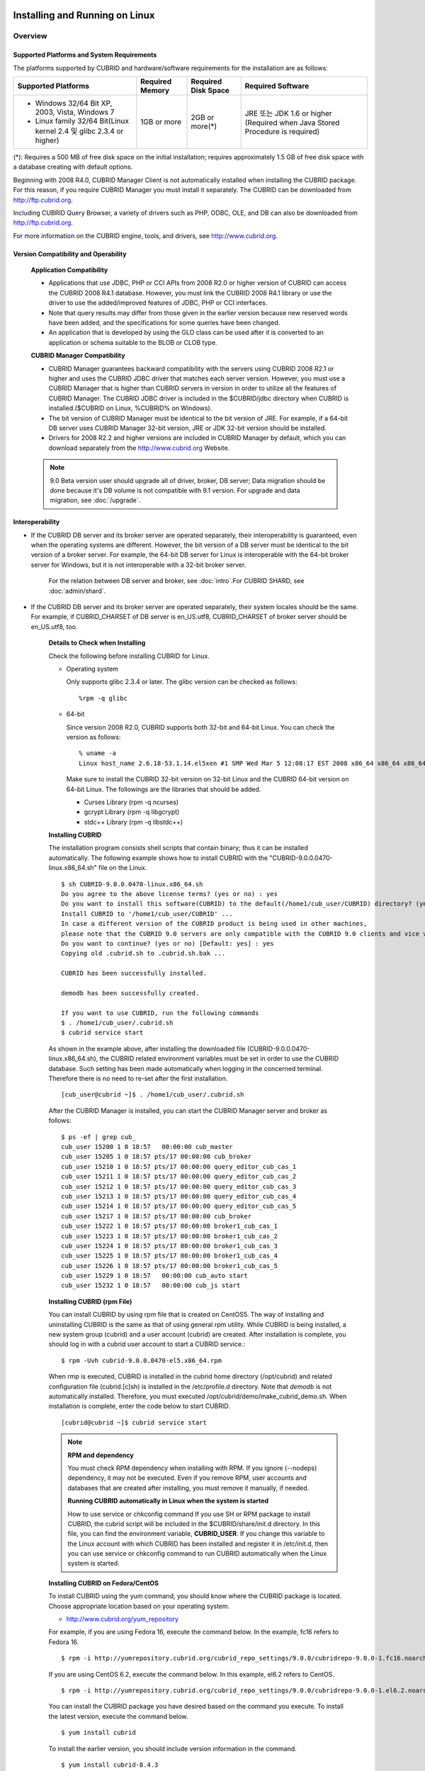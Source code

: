 .. _install-execute:

Installing and Running on Linux
===============================

Overview
--------

Supported Platforms and System Requirements
^^^^^^^^^^^^^^^^^^^^^^^^^^^^^^^^^^^^^^^^^^^

The platforms supported by CUBRID and hardware/software requirements for the installation are as follows:

+---------------------------------------------------------------------+------------------+---------------------+--------------------------------------+
| Supported Platforms                                                 | Required Memory  | Required Disk Space | Required Software                    |
+=====================================================================+==================+=====================+======================================+
| * Windows 32/64 Bit XP, 2003, Vista, Windows 7                      | 1GB or more      | 2GB or more(\*)     | JRE 또는 JDK 1.6 or higher           |
|                                                                     |                  |                     | (Required when Java Stored Procedure |
| * Linux family 32/64 Bit(Linux kernel 2.4 및 glibc 2.3.4 or higher) |                  |                     | is required)                         |
+---------------------------------------------------------------------+------------------+---------------------+--------------------------------------+

(\*): Requires a 500 MB of free disk space on the initial installation; requires approximately 1.5 GB of free disk space with a database creating with default options.

Beginning with 2008 R4.0, CUBRID Manager Client is not automatically installed when installing the CUBRID package. For this reason, if you require CUBRID Manager you must install it separately. The CUBRID can be downloaded from http://ftp.cubrid.org.

Including CUBRID Query Browser, a variety of drivers such as PHP, ODBC, OLE, and DB can also be downloaded from http://ftp.cubrid.org.

For more information on the CUBRID engine, tools, and drivers, see http://www.cubrid.org.


Version Compatibility and Operability
^^^^^^^^^^^^^^^^^^^^^^^^^^^^^^^^^^^^^

	**Application Compatibility**

	* Applications that use JDBC, PHP or CCI APIs from 2008 R2.0 or higher version of CUBRID can access the CUBRID 2008 R4.1 database. However, you must link the CUBRID 2008 R4.1 library or use the driver to use the added/improved features of JDBC, PHP or CCI interfaces.

	* Note that query results may differ from those given in the earlier version because new reserved words have been added, and the specifications for some queries have been changed.

	* An application that is developed by using the GLO class can be used after it is converted to an application or schema suitable to the BLOB or CLOB type.

	**CUBRID Manager Compatibility**

	* CUBRID Manager guarantees backward compatibility with the servers using CUBRID 2008 R2.1 or higher and uses the CUBRID JDBC driver that matches each server version. However, you must use a CUBRID Manager that is higher than CUBRID servers in version in order to utilize all the features of CUBRID Manager. The CUBRID JDBC driver is included in the $CUBRID/jdbc directory when CUBRID is installed.($CUBRID on Linux, %CUBRID% on Windows).

	* The bit version of CUBRID Manager must be identical to the bit version of JRE. For example, if a 64-bit DB server uses CUBRID Manager 32-bit version, JRE or JDK 32-bit version should be installed.

	* Drivers for 2008 R2.2 and higher versions are included in CUBRID Manager by default, which you can download separately from the http://www.cubrid.org Website.

	.. note:: 9.0 Beta version user should upgrade all of driver, broker, DB server; Data migration should be done because it's DB volume is not compatible with 9.1 version.
		For upgrade and data migration, see :doc:`/upgrade`.

Interoperability
^^^^^^^^^^^^^^^^

* If the CUBRID DB server and its broker server are operated separately, their interoperability is guaranteed, even when the operating systems are different. However, the bit version of a DB server must be identical to the bit version of a broker server. For example, the 64-bit DB server for Linux is interoperable with the 64-bit broker server for Windows, but it is not interoperable with a 32-bit broker server.

	For the relation between DB server and broker, see :doc:`intro`.For CUBRID SHARD, see :doc:`admin/shard`.

* If the CUBRID DB server and its broker server are operated separately, their system locales should be the same. For example, if CUBRID_CHARSET of DB server is en_US.utf8, CUBRID_CHARSET of broker server should be en_US.utf8, too.

	**Details to Check when Installing**

	Check the following before installing CUBRID for Linux.

	* Operating system 

	  Only supports glibc 2.3.4 or later.
	  The glibc version can be checked as follows: ::
	  
		%rpm -q glibc

	* 64-bit

	  Since version 2008 R2.0, CUBRID supports both 32-bit and 64-bit Linux. You can check the version as follows: ::
	  
		% uname -a
		Linux host_name 2.6.18-53.1.14.el5xen #1 SMP Wed Mar 5 12:08:17 EST 2008 x86_64 x86_64 x86_64 GNU/Linux

	  Make sure to install the CUBRID 32-bit version on 32-bit Linux and the CUBRID 64-bit version on 64-bit Linux. The followings are the libraries that should be added.

	  * Curses Library (rpm -q ncurses)
	  * gcrypt Library (rpm -q libgcrypt)
	  * stdc++ Library (rpm -q libstdc++)
  
	**Installing CUBRID**

	The installation program consists shell scripts that contain binary; thus it can be installed automatically. The following example shows how to install CUBRID with the "CUBRID-9.0.0.0470-linux.x86_64.sh" file on the Linux. ::

		$ sh CUBRID-9.0.0.0470-linux.x86_64.sh
		Do you agree to the above license terms? (yes or no) : yes
		Do you want to install this software(CUBRID) to the default(/home1/cub_user/CUBRID) directory? (yes or no) [Default: yes] : yes
		Install CUBRID to '/home1/cub_user/CUBRID' ...
		In case a different version of the CUBRID product is being used in other machines, 
		please note that the CUBRID 9.0 servers are only compatible with the CUBRID 9.0 clients and vice versa.
		Do you want to continue? (yes or no) [Default: yes] : yes
		Copying old .cubrid.sh to .cubrid.sh.bak ...

		CUBRID has been successfully installed.

		demodb has been successfully created.

		If you want to use CUBRID, run the following commands
		$ . /home1/cub_user/.cubrid.sh
		$ cubrid service start

	As shown in the example above, after installing the downloaded file (CUBRID-9.0.0.0470-linux.x86_64.sh), the CUBRID related environment variables must be set in order to use the CUBRID database. Such setting has been made automatically when logging in the concerned terminal. Therefore there is no need to re-set after the first installation. ::

		[cub_user@cubrid ~]$ . /home1/cub_user/.cubrid.sh

	After the CUBRID Manager is installed, you can start the CUBRID Manager server and broker as follows: ::

		$ ps -ef | grep cub_
		cub_user 15200 1 0 18:57   00:00:00 cub_master
		cub_user 15205 1 0 18:57 pts/17 00:00:00 cub_broker
		cub_user 15210 1 0 18:57 pts/17 00:00:00 query_editor_cub_cas_1
		cub_user 15211 1 0 18:57 pts/17 00:00:00 query_editor_cub_cas_2
		cub_user 15212 1 0 18:57 pts/17 00:00:00 query_editor_cub_cas_3
		cub_user 15213 1 0 18:57 pts/17 00:00:00 query_editor_cub_cas_4
		cub_user 15214 1 0 18:57 pts/17 00:00:00 query_editor_cub_cas_5
		cub_user 15217 1 0 18:57 pts/17 00:00:00 cub_broker
		cub_user 15222 1 0 18:57 pts/17 00:00:00 broker1_cub_cas_1
		cub_user 15223 1 0 18:57 pts/17 00:00:00 broker1_cub_cas_2
		cub_user 15224 1 0 18:57 pts/17 00:00:00 broker1_cub_cas_3
		cub_user 15225 1 0 18:57 pts/17 00:00:00 broker1_cub_cas_4
		cub_user 15226 1 0 18:57 pts/17 00:00:00 broker1_cub_cas_5
		cub_user 15229 1 0 18:57   00:00:00 cub_auto start
		cub_user 15232 1 0 18:57   00:00:00 cub_js start

	**Installing CUBRID (rpm File)**

	You can install CUBRID by using rpm file that is created on CentOS5. The way of installing and uninstalling CUBRID is the same as that of using general rpm utility. While CUBRID is being installed, a new system group (cubrid) and a user account (cubrid) are created. After installation is complete, you should log in with a cubrid user account to start a CUBRID service.::

		$ rpm -Uvh cubrid-9.0.0.0470-el5.x86_64.rpm

	When rmp is executed, CUBRID is installed in the cubrid home directory (/opt/cubrid) and related configuration file (cubrid.[c]sh) is installed in the /etc/profile.d directory. Note that *demodb* is not automatically installed. Therefore, you must executed /opt/cubrid/demo/make_cubrid_demo.sh. When installation is complete, enter the code below to start CUBRID. ::

		[cubrid@cubrid ~]$ cubrid service start

	.. note::

		**RPM and dependency**
		
		You must check RPM dependency when installing with RPM. If you ignore (--nodeps) dependency, it may not be executed. Even if you remove RPM, user accounts and databases that are created after installing, you must remove it manually, if needed.
		
		**Running CUBRID automatically in Linux when the system is started**
		
		How to use service or chkconfig command If you use SH or RPM package to install CUBRID, the cubrid script will be included in the $CUBRID/share/init.d directory. In this file, you can find the environment variable, **CUBRID_USER**. If you change this variable to the Linux account with which CUBRID has been installed and register it in /etc/init.d, then you can use service or chkconfig command to run CUBRID automatically when the Linux system is started.
	
	**Installing CUBRID on Fedora/CentOS**

	To install CUBRID using the yum command, you should know where the CUBRID package is located. Choose appropriate location based on your operating system.

	*   `http://www.cubrid.org/yum_repository <http://www.cubrid.org/yum_repository>`_

	For example, if you are using Fedora 16, execute the command below. In the example, fc16 refers to Fedora 16. ::

		$ rpm -i http://yumrepository.cubrid.org/cubrid_repo_settings/9.0.0/cubridrepo-9.0.0-1.fc16.noarch.rpm

	If you are using CentOS 6.2, execute the command below. In this example, el6.2 refers to CentOS. ::

		$ rpm -i http://yumrepository.cubrid.org/cubrid_repo_settings/9.0.0/cubridrepo-9.0.0-1.el6.2.noarch.rpm

	You can install the CUBRID package you have desired based on the command you execute. To install the latest version, execute the command below. ::

		$ yum install cubrid

	To install the earlier version, you should include version information in the command. ::

		$ yum install cubrid-8.4.3

	After installation is complete, configure environment variables including installation path of CUBRID and then apply them to system.

	**Installing CUBRID on Ubuntu**

	To install CUBRID using the apt-get command on Ubuntu, add the CUBRID storage first and then update the apt index. ::

		$ sudo add-apt-repository ppa:cubrid/cubrid
		$ sudo apt-get update

	To install the latest version, execute the command below. ::

		$ sudo apt-get install cubrid

	To install the earlier version, you should include version information in the command. ::

		$ sudo apt-get install cubrid-8.4.3

	After installation is complete, configure environment variables including installation path of CUBRID and then apply them to system.

	**Upgrading CUBRID**

	When you specify an installation directory where the previous version of CUBRID is already installed, a message which asks to overwrite files in the directory will appear. Entering **no** will stop the installation. ::

		Directory '/home1/cub_user/CUBRID' exist!
		If a CUBRID service is running on this directory, it may be terminated abnormally.
		And if you don't have right access permission on this directory(subdirectories or files), install operation will be failed.
		Overwrite anyway? (yes or no) [Default: no] : yes

	Choose whether to overwrite the existing configuration files during the CUBRID installation. Entering **yes** will overwrite and back up them as extension .bak files. ::

		The configuration file (.conf or .pass) already exists. Do you want to overwrite it? (yes or no) : yes

	For more information on upgrading a database from a previous version to a new version, see :doc:`upgrade`.

	**Configuring Environment**

	You can modify the environment such as service ports etc. edit the parameters of a configuration file located in the **$CUBRID/conf** directory. See :ref:`Installin-and-Running-on-Windows` for more information.

	**Installing CUBRID Interfaces**

	You can see the latest information on interface modules such as CCI, JDBC, PHP, ODBC, OLE DB, ADO.NET, Ruby, Python and Node.js and install them by downloading files from `http://www.cubrid.org/wiki_apis <http://www.cubrid.org/wiki_apis>`_ .

	A simple description on each driver can be found on :doc:`/api/index`.

	**Installing CUBRID Tools**

	You can see the latest information on tools such as CUBRID Manager and CUBRID Query Browser and install them by downloading files from `http://www.cubrid.org/wiki_tools <http://www.cubrid.org/wiki_tools>`_ .

	CUBRID Web Manager is started when the CUBRID is installed, and you can see this by accessing to https://localhost:8282/ .

.. _Installin-and-Running-on-Windows:

Installing and Running on Windows
---------------------------------

	**Details to Check when Install**

	CUBRID 2008 R2.0 supports both 32-bit and 64-bit Windows. You can check the version by selecting [My Computer] > [System Properties]. Make sure to install the CUBRID 32-bit version on 32-bit Windows and the CUBRID 64-bit version on 64-bit Windows.

	* 64-bit

	  Since version 2008 R2.0, CUBRID supports both 32-bit and 64-bit Windows. You can check the version by selecting [My Computer] > [System Properties]. Make sure to install the CUBRID 32-bit version on 32-bit Windows and the CUBRID 64-bit version on 64-bit Windows.

	If you want to install CUBRID on Windows Vista or higher, execute the installation file with administrative privileges.

	* On the popup menu after clicking right mouse button on the CUBRID installation file, choose [Execute as an administrator (A)].

	**Installation Process**
	
		**Step 1: Specifying the directory to install**
		
		**Step 2: Selecting Setup Type**

		*   **Server and Driver Installation** : CUBRID Server, CSQL (a command line tool), interface drivers (OLE DB Provider, ODBC, JDBC, C API) are all installed.

		*   **Driver Installation** : Only the interface drivers (OLE DB Provider, ODBC, JDBC, C API) are  installed. You can select this type of installation if development or operation is performed by remote connection to the computer in which the CUBRID database server is installed.

		**Step 3: Creating a sample database**
			
			To craete a sample database, it requires 300MB disk space. 
		
		**Step 4: Completing the installation**
		
			CUBRID Service Tray appears on the right bottom.
	
	.. note:: 
	
		CUBRID Service is automatically started when the system is rebooted. If you want to stop the  when the system is rebooted, change the "Start parameters" of "CUBRIDService" as "Stop"; "Control Panel > Adminstrative Tools > Services" and double-clicking "CUBRIDService", then pop-up window will be shown.

	**Upgrading CUBRID**

	To install a new version of CUBRID in an environment in which a previous version has already been installed, select [CUBRID Service Tray] > [Exit] from the menu to stop currently running services, and then remove the previous version of CUBRID. Note that when you are prompted with "Do you want to delete all the existing version of databases and the configuration files?" you must select "No" to protect the existing databases.

	For more information on upgrading a database from a previous version to a new version, see :doc:`upgrade`.

	.. _Configuring-Environment-on-Windows:

	**Configuring Environment**

	You can change configuration such as service ports to meet the user environment by changing the parameter values of following files which are located in the **%CUBRID%\\conf** directory. If a firewall has been configured, the ports used in CUBRID need to be opened.

	* **cm.conf**

	  A configuration file for CUBRID Manager. The port that the Manager server process uses is called  **cm_port**and its default value is **8001** . Two ports are used and the port number is determined by the **cm_port** parameter. If 8001 is specified, 8001 and 8002 (configured number plus 1) ports will be used. For details, see `CUBRID Manager Manual <http://www.cubrid.org/wiki_tools/entry/cubrid-manager-manual>`_ .

	* **cm_httpd.conf**
	 
	  A configuration file for CUBRID Web Manager. **listen** is the port to be used in the web manager server process, and it's default value is **8282**. For more details, see `CUBRID Web Manager Manual <http://www.cubrid.org/wiki_tools/entry/cubrid-web-manager-manual>`_ .

	* **cubrid.conf**

	  A configuration file for server. You can use it to configure the following values: database memory, the number threads based on the number of concurrent users, communication port between broker and server, etc.  The port that a master process uses is called cubrid_port_id and its default value is 1523. For details, see :ref:`cubrid-conf-default-parameters`.

	* **cubrid_broker.conf**

	  A configuration file for broker. You can use it to configure the following values: broker port, the number of application servers (CAS), SQL LOG, etc. The port that a broker uses is called **BROKER_PORT**. A port you see in the drivers such as JDBC is its corresponding broker's port. **APPL_SERVER_PORT** is a port that a broker application server (CAS) uses and it is added only in Windows. The default value is  **BROKER_PORT** +1. The number of ports used is the same as the number of CAS, starting from the specified port's number plus 1. For details, see :ref:`parameter-by-broker`.

	  For example, if the value of **APPL_SERVER_PORT** is 35000 and the maximum number of CASs by **MAX_NUM_APPL_SERVER** is 50, then listening ports on CASs are 35000, 35001, ..., 35049.
	  For more details, see :ref:`parameter-by-broker`. 
	  
	  The **CCI_DEFAULT_AUTOCOMMIT** broker parameter is supported since 2008 R4.0. The default value in the version is **OFF** and it is later changed to **ON** .  Therefore, users who have upgraded from 2008 R4.0 to 2008 R4.1 or later versions should change this value to **OFF** or configure the auto-commit mode to **OFF** .

	**Installing CUBRID Interfaces**

	You can see the latest information on interface modules such as JDBC, PHP, ODBC, and OLE DB and install them by downloading files from `http://www.cubrid.org/wiki_apis <http://www.cubrid.org/wiki_apis>`_ .

	A simple description on each driver can be found on :doc:`/api/index`.

	**Installing CUBRID Tools**

	You can see the latest information on tools such as CUBRID Manager and CUBRID Query Browser and install them by downloading files from `http://www.cubrid.org/wiki_tools <http://www.cubrid.org/wiki_tools>`_ .
	
	CUBRID Web Manager is started when the CUBRID is installed, and you can see this by accessing to `https://localhost:8282/ <https://localhost:8282/>`_.

[번역]

.. _connect-to-cubrid-server:

CUBRID 서버에 연결하기
======================

포트가 개방되어 있지 않은 환경에서 사용하는 경우, CUBRID가 사용하는 포트들을 개방해야 한다.

다음은 CUBRID가 사용하는 포트에 대해 하나의 표로 정리한 것이다. 각 포트는 상대방의 접속을 대기하는 listener 쪽에서 개방되어야 한다.

Linux 방화벽에서 특정 프로세스에 대한 포트를 개방하려면 해당 방화벽 프로그램의 설명을 따른다.

.. 

Windows에서 임의의 가용 포트를 사용하는 경우는 어떤 포트를 개방할 지 알 수 없으므로  Windows 메뉴의 "제어판" 검색창에서  "방화벽"을 입력한 후, "Windows 방화벽 > Windows 방화벽을 통해 프로그램 또는 기능 허용"에서 포트 개방을 원하는 프로그램을 추가한다. 
=>
Windows에서 임의의 가용 포트를 사용하는 경우는 어떤 포트를 개방할 지 알 수 없으므로, type firewall in the search box of "Control Panel", click "Windows Firewall > Allow a program through Windows Firewall" and select the check box next to the program you want to allow, and then click OK.

Windows에서 특정 포트를 지정하기 번거로운 경우에도 이 방법을 사용할 수 있다. 일반적으로 Windows 방화벽에서 특정 프로그램을 지정하지 않고 포트를 여는 것보다 허용되는 프로그램 목록에 프로그램을 추가하는 것이 보다 안전하므로 이 방식을 권장한다.

	* cub_broker에 대한 모든 포트를 개방하려면 "%CUBRID%\\bin\\cub_broker.exe"를 추가한다.
	* CAS에 대한 모든 포트를 개방하려면 "%CUBRID%\\bin\\cub_cas.exe"를 추가한다.
	* cub_master에 대한 모든 포트를 개방하려면 "%CUBRID%\\bin\\cub_master.exe"를 추가한다.
	* cub_server에 대한 모든 포트를 개방하려면 "%CUBRID%\\bin\\cub_server.exe"를 추가한다.
	* CUBRID Manager에 대한 모든 포트를 개방하려면 "%CUBRID%\\bin\\cub_cmserver.exe"를 추가한다.
	* CUBRID Web Manager에 대한 모든 포트를 개방하려면 "%CUBRID%\\bin\\cub_cmhttpd.exe"를 추가한다.
	
브로커 장비 또는 DB 서버 장비에서 Linux용 CUBRID를 사용한다면 Linux 포트가 모두 개방되어 있어야 한다.
브로커 장비 또는 DB 서버 장비에서 Windows용 CUBRID를 사용한다면 Windows 포트가 모두 개방되어 있거나, 관련 프로세스들이 모두 Windows 방화벽에서 허용되는 목록에 추가되어 있어야 한다.
 	
	+---------------+--------------+---------------+----------------+-----------------------------------------------------+--------------------------+--------------+
	| 구분          | listener     | requester     | Linux 포트     | Windows 포트                                        | 방화벽 포트 설정         | 설명         |
	+===============+==============+===============+================+=====================================================+==========================+==============+
	| 기본 사용     | cub_broker   | application   | BROKER_PORT    | BROKER_PORT                                         | 개방(open)               | 일회성 연결  |
	|               +--------------+---------------+----------------+-----------------------------------------------------+--------------------------+--------------+
	|               | CAS          | application   | BROKER_PORT    | APPL_SERVER_PORT ~ (APP_SERVER_PORT + CAS 개수 - 1) | 개방                     | 연결 유지    |
	|               +--------------+---------------+----------------+-----------------------------------------------------+--------------------------+--------------+
	|               | cub_master   | CAS           | cubrid_port_id | cubrid_port_id                                      | 개방                     | 일회성 연결  |
	|               +--------------+---------------+----------------+-----------------------------------------------------+--------------------------+--------------+
	|               | cub_server   | CAS           | cubrid_port_id | 임의의 가용 포트                                    | Linux: 개방              | 연결 유지    |
	|               |              |               |                |                                                     |                          |              |
	|               |              |               |                |                                                     | Windows: 프로그램        |              |
	|               +--------------+---------------+----------------+-----------------------------------------------------+--------------------------+--------------+
	|               | 클라이언트   | cub_server    | ECHO(7)        | ECHO(7)                                             | 개방                     | 주기적 연결  |
	|               | 장비(*)      |               |                |                                                     |                          |              |
	|               +--------------+---------------+----------------+-----------------------------------------------------+--------------------------+--------------+
	|               | 서버         | CAS, CSQL     | ECHO(7)        | ECHO(7)                                             | 개방                     | 주기적 연결  |
	|               | 장비(**)     |               |                |                                                     |                          |              |
	+---------------+--------------+---------------+----------------+-----------------------------------------------------+--------------------------+--------------+
	| HA 사용       | cub_broker   | application   | BROKER_PORT    | 미지원                                              | 개방                     | 일회성 연결  |
	|               +--------------+---------------+----------------+-----------------------------------------------------+--------------------------+--------------+
	|               | CAS          | application   | BROKER_PORT    | 미지원                                              | 개방                     | 연결 유지    |
	|               +--------------+---------------+----------------+-----------------------------------------------------+--------------------------+--------------+
	|               | cub_master   | CAS           | cubrid_port_id | 미지원                                              | 개방                     | 일회성 연결  |
	|               +--------------+---------------+----------------+-----------------------------------------------------+--------------------------+--------------+
	|               | cub_master   | cub_master    | ha_port_id     | 미지원                                              | 개방                     | 주기적 연결, |
	|               |              |               |                |                                                     |                          | heartbeat    |
	|               | (slave)      | (master)      |                |                                                     |                          | 확인         |
	|               +--------------+---------------+----------------+-----------------------------------------------------+--------------------------+--------------+
	|               | cub_master   | cub_master    | ha_port_id     | 미지원                                              | 개방                     | 주기적 연결, |
	|               |              |               |                |                                                     |                          | heartbeat    |
	|               | (master)     | (slave)       |                |                                                     |                          | 확인         |
	|               +--------------+---------------+----------------+-----------------------------------------------------+--------------------------+--------------+
	|               | cub_server   | CAS           | cubrid_port_id | 미지원                                              | 개방                     | 연결 유지    |
	|               +--------------+---------------+----------------+-----------------------------------------------------+--------------------------+--------------+
	|               | 클라이언트   | cub_server    | ECHO(7)        | 미지원                                              | 개방                     | 주기적 연결  |
	|               | 장비(*)      |               |                |                                                     |                          |              |
	|               +--------------+---------------+----------------+-----------------------------------------------------+--------------------------+--------------+
	|               | 서버         | CAS, CSQL,    | ECHO(7)        | 미지원                                              | 개방                     | 주기적 연결  |
	|               | 장비(**)     | copylogdb,    |                |                                                     |                          |              |
	|               |              | applylogdb    |                |                                                     |                          |              |
	+---------------+--------------+---------------+----------------+-----------------------------------------------------+--------------------------+--------------+
	| SHARD 사용    | shard_broker | application   | BROKER_PORT    | BROKER_PORT                                         | 개방                     | 일회성 연결  |
	|               +--------------+---------------+----------------+-----------------------------------------------------+--------------------------+--------------+
	|               | shard_proxy  | application   | BROKER_PORT    | BROKER_PORT + 1 ~ (BROKER_PORT + MAX_NUM_PROXY)     | 개방                     | 연결 유지    |
	|               +--------------+---------------+----------------+-----------------------------------------------------+--------------------------+--------------+
	|               | shard_proxy  | shard CAS     | 없음           | (BROKER_PORT + MAX_NUM_PROXY + 1) ~                 | 불필요                   | 연결 유지    |
	|               |              |               |                | (BROKER_PORT + MAX_NUM_PROXY * 2)                   |                          |              |
	|               +--------------+---------------+----------------+-----------------------------------------------------+--------------------------+--------------+
	|               | cub_master   | shard CAS     | cubrid_port_id | cubrid_port_id                                      | 개방                     | 일회성 연결  |
	|               +--------------+---------------+----------------+-----------------------------------------------------+--------------------------+--------------+
	|               | cub_server   | shard CAS     | cubrid_port_id | 임의의 가용 포트                                    | Linux: 개방              | 연결 유지    |
	|               |              |               |                |                                                     |                          |              |
	|               |              |               |                |                                                     | Windows: 프로그램        |              |
	|               +--------------+---------------+----------------+-----------------------------------------------------+--------------------------+--------------+
	|               | 클라이언트   | cub_server    | ECHO(7)        | ECHO(7)                                             | 개방                     | 주기적 연결  |
	|               | 장비(**)     |               |                |                                                     |                          |              |
	|               +--------------+---------------+----------------+-----------------------------------------------------+--------------------------+--------------+
	|               | 서버         | CAS, CSQL     | ECHO(7)        | ECHO(7)                                             | 개방                     | 주기적 연결  |
	|               | 장비(\*\*\*) |               |                |                                                     |                          |              |
	+---------------+--------------+---------------+----------------+-----------------------------------------------------+--------------------------+--------------+
	| Manager,      | Manager      | application   | 8001, 8002     | 8001, 8002                                          | 개방                     |              |
	|               | 서버         |               |                |                                                     |                          |              |
	| Web Manager   +--------------+---------------+----------------+-----------------------------------------------------+--------------------------+--------------+
	| 사용          | Web Manager  | application   | 8282           | 8282                                                | 개방                     |              |
	|               | 서버         |               |                |                                                     |                          |              |
	+---------------+--------------+---------------+----------------+-----------------------------------------------------+--------------------------+--------------+
	
각 구분 별 상세 설명은 아래와 같다.

**1. CUBRID 기본 사용 포트**

	접속 요청을 기다리는(listening) 프로세스 들을 기준으로 각 OS 별로 필요한 포트를 정리하면 다음과 같으며, 각 포트는 listener 쪽에서 개방되어야 한다.
	
	+------------+---------------+----------------+-----------------------------------------------------+--------------------------+--------------+
	| listener   | requester     | Linux port     | Windows port                                        | 방화벽 포트 설정         | 설명         |
	+============+===============+================+=====================================================+==========================+==============+
	| cub_broker | application   | BROKER_PORT    | BROKER_PORT                                         | 개방(open)               | 일회성 연결  |
	+------------+---------------+----------------+-----------------------------------------------------+--------------------------+--------------+
	| CAS        | application   | BROKER_PORT    | APPL_SERVER_PORT ~ (APP_SERVER_PORT + CAS 개수 - 1) | 개방                     | 연결 유지    |
	+------------+---------------+----------------+-----------------------------------------------------+--------------------------+--------------+
	| cub_master | CAS           | cubrid_port_id | cubrid_port_id                                      | 개방                     | 일회성 연결  |
	+------------+---------------+----------------+-----------------------------------------------------+--------------------------+--------------+
	| cub_server | CAS           | cubrid_port_id | 임의의 가용 포트                                    | Linux: 개방              | 연결 유지    |
	|            |               |                |                                                     |                          |              |
	|            |               |                |                                                     | Windows: 프로그램        |              |
	+------------+---------------+----------------+-----------------------------------------------------+--------------------------+--------------+
	| 클라이언트 | cub_server    | ECHO(7)        | ECHO(7)                                             | 개방                     | 주기적 연결  |
	| 장비(*)    |               |                |                                                     |                          |              |
	+------------+---------------+----------------+-----------------------------------------------------+--------------------------+--------------+
	| 서버       | CAS, CSQL     | ECHO(7)        | ECHO(7)                                             | 개방                     | 주기적 연결  |
	| 장비(**)   |               |                |                                                     |                          |              |
	+------------+---------------+----------------+-----------------------------------------------------+--------------------------+--------------+
		
		(*): CAS 또는 CSQL 프로세스가 존재하는 장비
		
		(**): cub_server가 존재하는 장비
		
	.. note:: Windows에서는 CAS가 cub_server에 접근할 때 사용할 포트를 임의로 정하므로 개방할 포트를 정할 수 없다. 따라서 "Windows 방화벽"에서 "허용되는 프로그램"을 설정해야 한다.
		
	서버 프로세스(cub_server)와 이에 접속하는 클라이언트 프로세스들(CAS, CSQL) 사이에서 상대 노드가 정상 동작하는지 ECHO(7) 포트를 통해 서로 확인하므로, 방화벽 존재 시 ECHO(7) 포트를 개방해야 한다. ECHO 포트를 서버와 클라이언트 양쪽 다 개방할 수 없는 상황이라면 cubrid.conf의 **check_peer_alive** 파라미터 값을 none으로 설정한다.

	다음은 각 프로세스 간 연결 관계를 나타낸 것이다.
	
	::
	
		 application - cub_broker
					 -> CAS  -  cub_master
					         -> cub_server

	* application: 응용 프로세스
	* cub_broker: 브로커 서버 프로세스. application이 연결할 CAS를 선택하는 역할을 수행.
	* CAS: 브로커 응용 서버 프로세스. application과 cub_server를 중계.
	* cub_master: 마스터 프로세스. CAS가 연결할 cub_server를 선택하는 역할을 수행.
	* cub_server: DB 서버 프로세스
		
	프로세스 간 관계 기호 및 의미는 다음과 같다.
	
		* \- 기호: 최초 한 번만 연결됨을 나타낸다.
		* ->, <- 기호: 연결이 유지됨을 나타내며, -> 의 오른쪽 또는 <-의 왼쪽이 화살을 받는 쪽이다. 화살을 받는 쪽이 처음에 상대 프로세스의 접속을 기다리는(listening) 쪽을 나타낸다.
		* (master): HA 구성에서 master 노드를 나타낸다.
		* (slave): HA 구성에서 slave 노드를 나타낸다.

	다음은 응용 프로그램과 DB 사이의 연결 과정을 순서대로 나열한 것이다.
	
	#. application이 cubrid_broker.conf에 설정된 브로커 포트(BROKER_PORT)를 통해 cub_broker와 연결을 시도한다.
	#. cub_broker는 연결 가능한 CAS를 선택한다.
	#. application과 CAS가 연결된다. 
	
		Linux에서는 application이 유닉스 도메인 소켓을 통해 CAS와 연결되므로 BROKER_PORT를 사용한다. Windows에서는 유닉스 도메인 소켓을 사용할 수 없으므로 각 CAS마다 cubrid_broker.conf에 설정된 APPL_SERVER_PORT 값을 기준으로 CAS ID를 더한 포트를 통해 연결된다. APPL_SERVER_PORT의 값이 설정되지 않으면 첫번째 CAS와 연결하는 포트 값은 BROKER_PORT + 1이 된다.
	
		예를 들어 Windows에서 BROKER_PORT가 33000이고 APPL_SERVER_PORT 가 설정되지 않았으면 application과 CAS 사이에 사용하는 포트는 다음과 같다.
		
			* application이 CAS(1)과 접속하는 포트 : 33001
			* application이 CAS(2)와 접속하는 포트 : 33002
			* application이 CAS(3)와 접속하는 포트 : 33003
					
	#. CAS는 cubrid.conf에 설정된 cubrid_port_id 포트를 통해 cub_master에게 cub_server로의 연결을 요청한다.
	#. CAS와 cub_server가 연결된다. 
	
		Linux에서는 CAS가 유닉스 도메인 소켓을 통해 cub_server와 연결되므로 cubrid_port_id 포트를 사용한다. Windows에서는 유닉스 도메인 소켓을 사용할 수 없으므로 임의의 가용 포트를 통해 cub_server와 연결된다. Windows에서 DB server를 운용한다면 브로커 장비와 DB 서버 장비 사이에서는 임의의 가용 포트를 사용하므로, 두 장비 사이에서 방화벽이 해당 프로세스에 대한 포트를 막게 되면 정상 동작을 보장할 수 없게 된다는 점에 주의한다.
	  
	#. 이후 CAS는 application이 종료되어도 CAS가 재시작되지 않는 한 cub_server와 연결을 유지한다.
	
	
**2. CUBRID HA 사용 포트**

	CUBRID HA는 Linux 환경에서만 지원한다.

	접속 요청을 기다리는(listening) 프로세스 들을 기준으로 각 OS 별로 필요한 포트를 정리하면 다음과 같으며, 각 포트는 listener 쪽에서 개방되어야 한다.

	+------------+---------------+----------------+--------------------------+--------------+
	| listener   | requester     | Linux port     | 방화벽 포트 설정         | 설명         |
	+============+===============+================+==========================+==============+
	| cub_broker | application   | BROKER_PORT    | 개방(open)               | 일회성 연결  |
	+------------+---------------+----------------+--------------------------+--------------+
	| CAS        | application   | BROKER_PORT    | 개방                     | 연결 유지    |
	+------------+---------------+----------------+--------------------------+--------------+
	| cub_master | CAS           | cubrid_port_id | 개방                     | 일회성 연결  |
	+------------+---------------+----------------+--------------------------+--------------+
	| cub_master | cub_master    | ha_port_id     | 개방                     | 주기적 연결, |
	|            |               |                |                          | heartbeat    |
	| (slave)    | (master)      |                |                          | 확인         |
	+------------+---------------+----------------+--------------------------+--------------+
	| cub_master | cub_master    | ha_port_id     | 개방                     | 주기적 연결, |
	|            |               |                |                          | heartbeat    |
	| (master)   | (slave)       |                |                          | 확인         |
	+------------+---------------+----------------+--------------------------+--------------+
	| cub_server | CAS           | cubrid_port_id | 개방                     | 연결 유지    |
	+------------+---------------+----------------+--------------------------+--------------+
	| 클라이언트 | cub_server    | ECHO(7)        | 개방                     | 주기적 연결  |
	| 장비(*)    |               |                |                          |              |
	+------------+---------------+----------------+--------------------------+--------------+
	| 서버       | CAS, CSQL,    | ECHO(7)        | 개방                     | 주기적 연결  |
	| 장비(**)   | copylogdb,    |                |                          |              |
	|            | applylogdb    |                |                          |              |
	+------------+---------------+----------------+--------------------------+--------------+
		
		(*): CAS, CSQL, copplogdb, 또는 applylogdb 프로세스가 존재하는 장비
		
		(**): cub_server가 존재하는 장비
	
	서버 프로세스(cub_server)와 이에 접속하는 클라이언트 프로세스들(CAS, CSQL, copylogdb, applylogdb 등) 사이에서 상대 노드가 정상 동작하는지 ECHO(7) 포트를 통해 서로 확인하므로, 방화벽 존재 시 ECHO(7) 포트를 개방해야 한다. ECHO 포트를 서버와 클라이언트 양쪽 다 개방할 수 없는 상황이라면 cubrid.conf의 **check_peer_alive** 파라미터 값을 none으로 설정한다.
	
	이외에도 ECHO(7) 포트의 개방이 필요하다. ECHO 포트 개방과 관련된 설명은 "1. CUBRID 기본 사용 포트"를 참고한다.

	다음은 각 프로세스 간 연결 관계를 나타낸 것이다.
	
	::
	
		application - cub_broker
		            -> CAS  -  cub_master(master) <-> cub_master(slave)
		                    -> cub_server(master)     cub_server(slave) <- applylogdb(slave)
		                                          <----------------------- copylogdb(slave)
												  
	* cub_master(master): CUBRID HA 구성에서 master 노드에 있는 마스터 프로세스. 상대 노드가 살아있는지 확인하는 역할을 수행.
	* cub_master(slave): CUBRID HA 구성에서 slave 노드에 있는 마스터 프로세스. 상대 노드가 살아있는지 확인하는 역할을 수행.
	* copylogdb(slave): CUBRID HA 구성에서 slave 노드에 있는 복제 로그 복사 프로세스
	* applylogdb(slave): CUBRID HA 구성에서 slave 노드에 있는 복제 로그 반영 프로세스
	
	master 노드에서 slave 노드로의 복제 과정 파악이 용이하게 하기 위해 위에서 master 노드의 applylogdb, copylogdb와 slave 노드의 CAS는 생략했다.
	
	프로세스 간 관계 기호 및 의미는 다음과 같다.
	
		* \- 기호: 최초 한 번만 연결됨을 나타낸다.
		* ->, <- 기호: 연결이 유지됨을 나타내며, -> 의 오른쪽 또는 <-의 왼쪽이 화살을 받는 쪽이다. 화살을 받는 쪽이 처음에 상대 프로세스의 접속을 기다리는(listening) 쪽을 나타낸다.
		* (master): HA 구성에서 master 노드를 나타낸다.
		* (slave): HA 구성에서 slave 노드를 나타낸다.
		
	응용 프로그램과 DB 사이의 연결 과정은 1. CUBRID 기본 사용 포트와 동일하다. 여기에서는 CUBRID HA에 의해 1:1로 master DB와 slave DB를 구성할 때 master 노드와 slave 노드 사이의 연결 과정에 대해서만 설명한다.
	
	#. cub_master(master)와 cub_master(slave) 사이에는 cubrid_ha.conf에 설정된 ha_port_id를 사용한다.
	#. copylogdb(slave)는 slave 노드에 있는 cubrid.conf의 cubrid_port_id에 설정된 포트를 통해 cub_master(master)에게 master DB로의 연결을 요청하여, 최종적으로 cub_server(master)와 연결하게 된다.
	#. applylogdb(slave)는 slave 노드에 있는 cubrid.conf의 cubrid_port_id에 설정된 포트를 통해 cub_master(slave)에게 slave DB로의 연결을 요청하여, 최종적으로 cub_server(slave)와 연결하게 된다.

	master 노드에서도 applylogdb와 copylogdb가 동작하는데, master 노드가 절체로 인해 slave 노드로 변경될 때를 대비하기 위함이다.
	
**3. CUBRID SHARD 사용 포트**

	접속 요청을 기다리는(listening) 프로세스 들을 기준으로 각 OS 별로 필요한 포트를 정리하면 다음과 같으며, 각 포트는 listener 쪽에서 개방되어야 한다.

	+---------------+--------------+----------------+-----------------------------------------------------+--------------------------+--------------+
	| listener      | requester    | Linux port     | Windows port                                        | 방화벽 포트 설정         | 설명         |
	+===============+==============+================+=====================================================+==========================+==============+
	| shard_broker  | application  | BROKER_PORT    | BROKER_PORT                                         | 개방(open)               | 일회성 연결  |
	+---------------+--------------+----------------+-----------------------------------------------------+--------------------------+--------------+
	| shard_proxy   | application  | BROKER_PORT    | BROKER_PORT + 1 ~ (BROKER_PORT + MAX_NUM_PROXY)     | 개방                     | 연결 유지    |
	+---------------+--------------+----------------+-----------------------------------------------------+--------------------------+--------------+
	| shard_proxy   | shard CAS    | 없음           | (BROKER_PORT + MAX_NUM_PROXY + 1) ~                 | 불필요(*)                | 연결 유지    |
	|               |              |                | (BROKER_PORT + MAX_NUM_PROXY * 2)                   |                          |              |
	+---------------+--------------+----------------+-----------------------------------------------------+--------------------------+--------------+
	| cub_master    | shard CAS    | cubrid_port_id | cubrid_port_id                                      | 개방                     | 일회성 연결  |
	+---------------+--------------+----------------+-----------------------------------------------------+--------------------------+--------------+
	| cub_server    | shard CAS    | cubrid_port_id | 임의의 가용 포트                                    | Linux: 개방              | 연결 유지    |
	|               |              |                |                                                     |                          |              |
	|               |              |                |                                                     | Windows: 프로그램        |              |
	+---------------+--------------+----------------+-----------------------------------------------------+--------------------------+--------------+
	| 클라이언트    | cub_server   | ECHO(7)        | ECHO(7)                                             | 개방                     | 주기적 연결  |
	| 장비(**)      |              |                |                                                     |                          |              |
	+---------------+--------------+----------------+-----------------------------------------------------+--------------------------+--------------+
	| 서버          | CAS, CSQL    | ECHO(7)        | ECHO(7)                                             | 개방                     | 주기적 연결  |
	| 장비(\*\*\*)  |              |                |                                                     |                          |              |
	+---------------+--------------+----------------+-----------------------------------------------------+--------------------------+--------------+
	
		(*): shard CAS와 shard_proxy는 물리적으로 서로 분리되지 않으므로 방화벽에서 포트 개방을 설정하지 않아도 된다. Linux에서 두 프로세스 간 접속은 유닉스 도메인 소켓을 사용한다.
		
		(**): CAS 또는 CSQL 프로세스가 존재하는 장비
		
		(\*\*\*): cub_server가 존재하는 장비
		
		.. note:: Windows에서는 CAS가 cub_server에 접근할 때 사용할 포트를 임의로 정하므로 개방할 포트를 정할 수 없다. 따라서 "Windows 방화벽"에서 "허용되는 프로그램"을 설정해야 한다.
		
	서버 프로세스(cub_server)와 이에 접속하는 클라이언트 프로세스들(CAS, CSQL) 사이에서 상대 노드가 정상 동작하는지 ECHO(7) 포트를 통해 서로 확인하므로, 방화벽 존재 시 ECHO(7) 포트를 개방해야 한다. ECHO 포트를 서버와 클라이언트 양쪽 다 개방할 수 없는 상황이라면 cubrid.conf의 **check_peer_alive** 파라미터 값을 none으로 설정한다.

	::
	
		application - shard broker
		            -> shard proxy <- shard CAS - cub_master
		                                        -> cub_server
	
		* shard broker: CUBRID SHARD 브로커 프로세스. apllication과 shard proxy를 중계
		* shard proxy: CUBRID SHARD 프록시 프로세스. 어떤 shard DB를 선택할 지 결정하는 역할을 수행
		* shard CAS: CUBRID SHARD CAS 프로세스. shard proxy와 cub_server를 중계
	
	**프로세스 간 관계 기호 및 의미**
	
		* \- 기호: 최초 한 번만 연결됨을 나타낸다.
		* ->, <- 기호: 연결이 유지됨을 나타내며, -> 의 오른쪽 또는 <-의 왼쪽이 화살을 받는 쪽이다. 화살을 받는 쪽이 처음에 상대 프로세스의 접속을 기다리는(listening) 쪽을 나타낸다.

												
	다음은 CUBRID SHARD 구성에서 application과 DB server 사이의 연결 과정에 대해 나열한 것이다. shard CAS와 shard proxy는 CUBRID SHARD를 구동(cubrid shard start)하는 시점에 이미 연결된 상태이다.

	#. application이 shard.conf에 설정된 BROKER_PORT를 통해 shard broker에 연결을 시도한다.
	
	#. shard broker는 연결 가능한 shard proxy를 선택한다. 
	
	#. application과 shard proxy가 연결된다. shard proxy의 최소, 최대 개수는 shard.conf의 MIN_NUM_PROXY와 MAX_NUM_PROXY에 의해 설정된다.
	
		Linux에서는 application이 유닉스 도메인 소켓을 통해 shard proxy와 연결된다. Windows에서는 유닉스 도메인 소켓을 사용할 수 없으므로 각 shard proxy마다 shard.conf에 설정된 BROKER_PORT와 MAX_NUM_PROXY를 가지고 계산된 포트를 통해 연결된다.
	
		예를 들어 Linux에서 BROKER_PORT가 45000이고 MAX_NUM_PROXY가 3일 때 사용하는 포트는 45000 하나면 된다.
		
		* application이 shard proxy(1)과 접속하는 포트: 45000, shard CAS가 shard proxy(1)과 접속하는 포트 : 없음
		* application이 shard proxy(2)와 접속하는 포트: 45000, shard CAS가 shard proxy(2)와 접속하는 포트 : 없음
		* application이 shard proxy(3)과 접속하는 포트: 45000, shard CAS가 shard proxy(3)와 접속하는 포트 : 없음
		
		반면, Windows에서 BROKER_PORT가 45000이고 MAX_NUM_PROXY가 3이면 사용하는 포트는 다음과 같다.
		
		* application이 shard proxy(1)과 접속하는 포트: 45001, shard CAS가 shard proxy(1)과 접속하는 포트 : 45004
		* application이 shard proxy(2)와 접속하는 포트: 45002, shard CAS가 shard proxy(2)와 접속하는 포트 : 45005
		* application이 shard proxy(3)과 접속하는 포트: 45003, shard CAS가 shard proxy(3)와 접속하는 포트 : 45006
		
		.. note:: 현재 버전에서 MIN_NUM_PROXY는 사용되지 않고 MAX_NUM_PROXY만 사용된다.
	 
	#. shard CAS와 shard proxy는 CUBRID SHARD를 구동(cubrid shard start)하는 시점에 이미 연결된 상태이다. 또한, 각 프로세스는 항상 한 장비 내에 존재하므로 원격 접속이 불필요하다.
	
		shard CAS가 shard proxy로 연결할 때 Linux에서는 유닉스 도메인 소켓을 사용하지만 Windows에서는 유닉스 도메인 소켓이 없어 포트를 사용한다(위의 예 참고). shard proxy 하나 당 여러 개의 shard CAS가 연결될 수 있다. shard CAS의 최소, 최대 개수는 shard.conf의 MIN_NUM_APPL_SERVER, MAX_NUM_APPL_SERVER에 의해 설정된다. shard proxy 하나가 동시에 연결 가능한 shard CAS의 최대 개수는 shard.conf의 MAX_CLIENT에 의해 설정된다.
	  
	#. shard CAS는 cubrid.conf에 설정된 cubrid_port_id 포트를 통해 cub_master에게 DB 서버로의 연결을 요청한다.
	
	#. shard CAS와 DB 서버가 연결된다. Linux에서는 CAS가 유닉스 도메인 소켓을 통해 cub_server와 연결되므로 cubrid_port_id 포트를 사용한다. Windows에서는 유닉스 도메인 소켓을 사용할 수 없으므로 임의의 가용 포트를 통해 cub_server와 연결된다. Windows에서 DB server를 운용한다면 브로커 장비와 DB 서버 장비 사이에서는 임의의 가용 포트를 사용하므로, 두 장비 사이에서 방화벽이 해당 프로세스에 대한 포트를 막게 되면 정상 동작을 보장할 수 없게 된다는 점에 주의한다.
	
	#. 이후 shard CAS는 application이 종료되어도 shard CAS가 재시작되지 않는 한 cub_server와 연결을 유지한다.

**4. CUBRID Web Manager, CUBRID Manager 서버 사용 포트**
	
	접속 요청을 기다리는(listening) 프로세스 들을 기준으로 CUBRID Web Manager, CUBRID Manager 서버가 사용하는 포트는 다음과 같으며, 이들은 OS의 종류와 관계없이 동일하다.
	
	+--------------------------+--------------+----------------+--------------------------+
	| listener                 | requester    | port           | 방화벽 존재 시 포트 설정 |
	+==========================+==============+================+==========================+
	| Manager server           | application  | 8001, 8002     | 개방(open)               |
	+--------------------------+--------------+----------------+--------------------------+
	| Web Manager server       | application  | 8282           | 개방                     |
	+--------------------------+--------------+----------------+--------------------------+
	
		* CUBRID Manager 클라이언트가 CUBRID Manager 서버 프로세스에 접속할 때 사용하는 포트는 cm.conf의 **cm_port**\와 **cm_port** + 1이며 **cm_port**\의 기본값은 8001이다.
		* CUBRID Web Manager 클라이언트가 CUBRID Web Manager 서버 프로세스에 접속할 때 사용하는 포트는 cm_httpd.conf의 **listen**\이며 기본값은 8282이다.

			